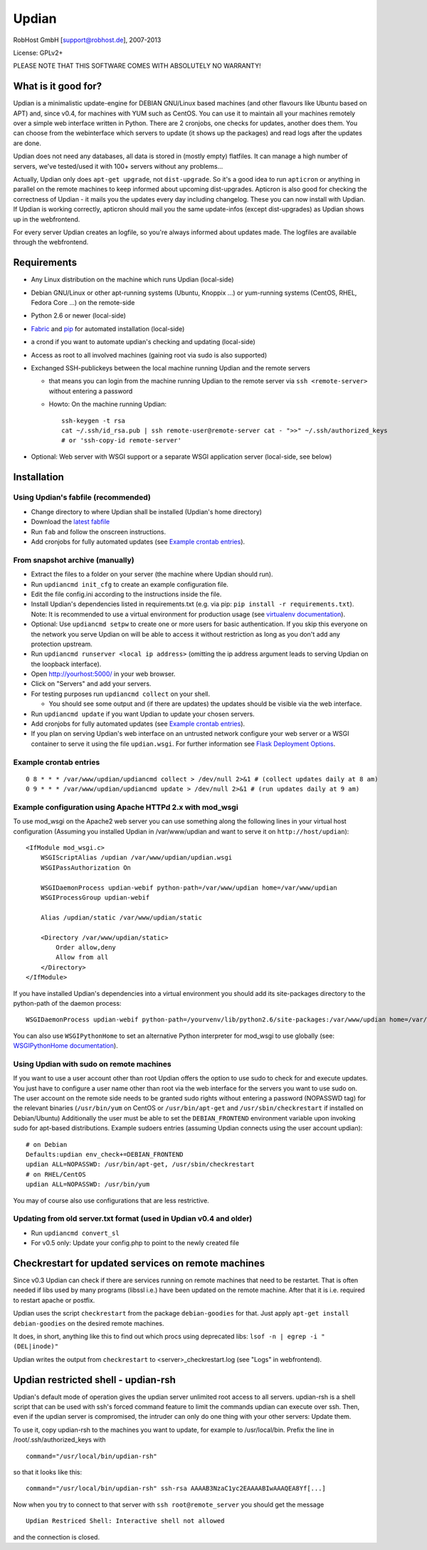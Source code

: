 Updian
======

RobHost GmbH [support@robhost.de], 2007-2013

License: GPLv2+

PLEASE NOTE THAT THIS SOFTWARE COMES WITH ABSOLUTELY NO WARRANTY!


What is it good for?
--------------------

Updian is a minimalistic update-engine for DEBIAN GNU/Linux based machines
(and other flavours like Ubuntu based on APT) and, since v0.4, for machines
with YUM such as CentOS. You can use it to maintain all your machines
remotely over a simple web interface written in Python. There are 2 cronjobs,
one checks for updates, another does them. You can choose from the
webinterface which servers to update (it shows up the packages) and read
logs after the updates are done.

Updian does not need any databases, all data is stored in (mostly empty)
flatfiles. It can manage a high number of servers, we've tested/used it with
100+ servers without any problems...

Actually, Updian only does ``apt-get upgrade``, not ``dist-upgrade``. So it's a
good idea to run ``apticron`` or anything in parallel on the remote machines to
keep informed about upcoming dist-upgrades. Apticron is also good for checking
the correctness of Updian - it mails you the updates every day including
changelog. These you can now install with Updian. If Updian is working
correctly, apticron should mail you the same update-infos (except
dist-upgrades) as Updian shows up in the webfrontend.

For every server Updian creates an logfile, so you're always informed about
updates made. The logfiles are available through the webfrontend.


Requirements
------------

- Any Linux distribution on the machine which runs Updian (local-side)
- Debian GNU/Linux or other apt-running systems (Ubuntu, Knoppix ...) or
  yum-running systems (CentOS, RHEL, Fedora Core ...) on the remote-side
- Python 2.6 or newer (local-side)
- `Fabric <http://fabfile.org>`_ and `pip <http://pip-installer.org>`_ for
  automated installation (local-side)
- a crond if you want to automate updian's checking and updating (local-side)
- Access as root to all involved machines (gaining root via sudo is also
  supported)
- Exchanged SSH-publickeys between the local machine running Updian and the
  remote servers

  * that means you can login from the machine running Updian to the remote
    server via ``ssh <remote-server>`` without entering a password
  * Howto: On the machine running Updian::

        ssh-keygen -t rsa
        cat ~/.ssh/id_rsa.pub | ssh remote-user@remote-server cat - ">>" ~/.ssh/authorized_keys
        # or 'ssh-copy-id remote-server'

- Optional: Web server with WSGI support or
  a separate WSGI application server (local-side, see below)


Installation
------------

Using Updian's fabfile (recommended)
^^^^^^^^^^^^^^^^^^^^^^^^^^^^^^^^^^^^

- Change directory to where Updian shall be installed (Updian's home directory)
- Download the `latest fabfile <http://www.robhost.de/updian/fabfile.py>`_
- Run ``fab`` and follow the onscreen instructions.
- Add cronjobs for fully automated updates (see `Example crontab entries`_).

From snapshot archive (manually)
^^^^^^^^^^^^^^^^^^^^^^^^^^^^^^^^

- Extract the files to a folder on your server (the machine where Updian should
  run).
- Run ``updiancmd init_cfg`` to create an example configuration file.
- Edit the file config.ini according to the instructions inside the file.
- Install Updian's dependencies listed in requirements.txt
  (e.g. via pip: ``pip install -r requirements.txt``).
  Note: It is recommended to use a virtual environment for production usage (see
  `virtualenv documentation`_).
- Optional: Use ``updiancmd setpw`` to create one or more users for basic
  authentication. If you skip this everyone on the network you serve Updian on
  will be able to access it without restriction as long as you don't add any
  protection upstream.
- Run ``updiancmd runserver <local ip address>`` (omitting the ip address
  argument leads to serving Updian on the loopback interface).
- Open http://yourhost:5000/ in your web browser.
- Click on "Servers" and add your servers.
- For testing purposes run ``updiancmd collect`` on your shell.

  * You should see some output and (if there are updates) the updates should
    be visible via the web interface.

- Run ``updiancmd update`` if you want Updian to update your chosen servers.
- Add cronjobs for fully automated updates (see `Example crontab entries`_).
- If you plan on serving Updian's web interface on an untrusted network
  configure your web server or a WSGI container to serve it using the file
  ``updian.wsgi``. For further information see `Flask Deployment Options`_.

.. _virtualenv documentation: http://www.virtualenv.org/en/latest/
.. _Flask Deployment Options: http://flask.pocoo.org/docs/deploying/


Example crontab entries
^^^^^^^^^^^^^^^^^^^^^^^

::

    0 8 * * * /var/www/updian/updiancmd collect > /dev/null 2>&1 # (collect updates daily at 8 am)
    0 9 * * * /var/www/updian/updiancmd update > /dev/null 2>&1 # (run updates daily at 9 am)


Example configuration using Apache HTTPd 2.x with mod\_wsgi
^^^^^^^^^^^^^^^^^^^^^^^^^^^^^^^^^^^^^^^^^^^^^^^^^^^^^^^^^^^

To use mod\_wsgi on the Apache2 web server you can use something along the
following lines in your virtual host configuration (Assuming you installed
Updian in /var/www/updian and want to serve it on ``http://host/updian``)::

    <IfModule mod_wsgi.c>
        WSGIScriptAlias /updian /var/www/updian/updian.wsgi
        WSGIPassAuthorization On

        WSGIDaemonProcess updian-webif python-path=/var/www/updian home=/var/www/updian
        WSGIProcessGroup updian-webif

        Alias /updian/static /var/www/updian/static

        <Directory /var/www/updian/static>
            Order allow,deny
            Allow from all
        </Directory>
    </IfModule>

If you have installed Updian's dependencies into a virtual environment you
should add its site-packages directory to the python-path of the daemon
process::

    WSGIDaemonProcess updian-webif python-path=/yourvenv/lib/python2.6/site-packages:/var/www/updian home=/var/www/updian

You can also use ``WSGIPythonHome`` to set an alternative Python interpreter for
mod\_wsgi to use globally (see: `WSGIPythonHome documentation`_).

.. _WSGIPythonHome documentation: http://code.google.com/p/modwsgi/wiki/ConfigurationDirectives#WSGIPythonHome


Using Updian with sudo on remote machines
^^^^^^^^^^^^^^^^^^^^^^^^^^^^^^^^^^^^^^^^^

If you want to use a user account other than root Updian offers the option to
use sudo to check for and execute updates. You just have to configure a user
name other than root via the web interface for the servers you want to use sudo
on.
The user account on the remote side needs to be granted sudo rights without
entering a password (NOPASSWD tag) for the relevant binaries (``/usr/bin/yum``
on CentOS or ``/usr/bin/apt-get`` and ``/usr/sbin/checkrestart`` if installed
on Debian/Ubuntu)
Additionally the user must be able to set the ``DEBIAN_FRONTEND`` environment
variable upon invoking sudo for apt-based distributions.
Example sudoers entries (assuming Updian connects using the user account
updian)::

    # on Debian
    Defaults:updian env_check+=DEBIAN_FRONTEND
    updian ALL=NOPASSWD: /usr/bin/apt-get, /usr/sbin/checkrestart
    # on RHEL/CentOS
    updian ALL=NOPASSWD: /usr/bin/yum

You may of course also use configurations that are less restrictive.


Updating from old server.txt format (used in Updian v0.4 and older)
^^^^^^^^^^^^^^^^^^^^^^^^^^^^^^^^^^^^^^^^^^^^^^^^^^^^^^^^^^^^^^^^^^^

- Run ``updiancmd convert_sl``
- For v0.5 only: Update your config.php to point to the newly created file


Checkrestart for updated services on remote machines
----------------------------------------------------

Since v0.3 Updian can check if there are services running on remote machines
that need to be restartet. That is often needed if libs used by many
programs (libssl i.e.) have been updated on the remote machine. After that
it is i.e. required to restart apache or postfix.

Updian uses the script ``checkrestart`` from the package ``debian-goodies`` for
that. Just apply ``apt-get install debian-goodies`` on the desired remote
machines.

It does, in short, anything like this to find out which procs using
deprecated libs: ``lsof -n | egrep -i "(DEL|inode)"``

Updian writes the output from ``checkrestart`` to <server>\_checkrestart.log
(see "Logs" in webfrontend).


Updian restricted shell - updian-rsh
------------------------------------

Updian's default mode of operation gives the updian server unlimited root access
to all servers.
updian-rsh is a shell script that can be used with ssh's forced command feature
to limit the commands updian can execute over ssh. Then, even if the updian
server is compromised, the intruder can only do one thing with your other
servers: Update them.

To use it, copy updian-rsh to the machines you want to update, for example to
/usr/local/bin.
Prefix the line in /root/.ssh/authorized\_keys with

::

    command="/usr/local/bin/updian-rsh"

so that it looks like this:

::

    command="/usr/local/bin/updian-rsh" ssh-rsa AAAAB3NzaC1yc2EAAAABIwAAAQEA8Yf[...]

Now when you try to connect to that server with ``ssh root@remote_server``
you should get the message

::

    Updian Restriced Shell: Interactive shell not allowed

and the connection is closed.
